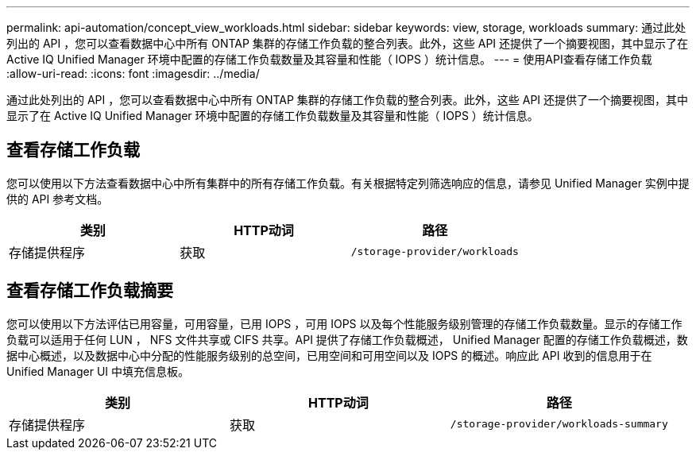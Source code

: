 ---
permalink: api-automation/concept_view_workloads.html 
sidebar: sidebar 
keywords: view, storage, workloads 
summary: 通过此处列出的 API ，您可以查看数据中心中所有 ONTAP 集群的存储工作负载的整合列表。此外，这些 API 还提供了一个摘要视图，其中显示了在 Active IQ Unified Manager 环境中配置的存储工作负载数量及其容量和性能（ IOPS ）统计信息。 
---
= 使用API查看存储工作负载
:allow-uri-read: 
:icons: font
:imagesdir: ../media/


[role="lead"]
通过此处列出的 API ，您可以查看数据中心中所有 ONTAP 集群的存储工作负载的整合列表。此外，这些 API 还提供了一个摘要视图，其中显示了在 Active IQ Unified Manager 环境中配置的存储工作负载数量及其容量和性能（ IOPS ）统计信息。



== 查看存储工作负载

您可以使用以下方法查看数据中心中所有集群中的所有存储工作负载。有关根据特定列筛选响应的信息，请参见 Unified Manager 实例中提供的 API 参考文档。

[cols="3*"]
|===
| 类别 | HTTP动词 | 路径 


 a| 
存储提供程序
 a| 
获取
 a| 
`/storage-provider/workloads`

|===


== 查看存储工作负载摘要

您可以使用以下方法评估已用容量，可用容量，已用 IOPS ，可用 IOPS 以及每个性能服务级别管理的存储工作负载数量。显示的存储工作负载可以适用于任何 LUN ， NFS 文件共享或 CIFS 共享。API 提供了存储工作负载概述， Unified Manager 配置的存储工作负载概述，数据中心概述，以及数据中心中分配的性能服务级别的总空间，已用空间和可用空间以及 IOPS 的概述。响应此 API 收到的信息用于在 Unified Manager UI 中填充信息板。

[cols="3*"]
|===
| 类别 | HTTP动词 | 路径 


 a| 
存储提供程序
 a| 
获取
 a| 
`/storage-provider/workloads-summary`

|===